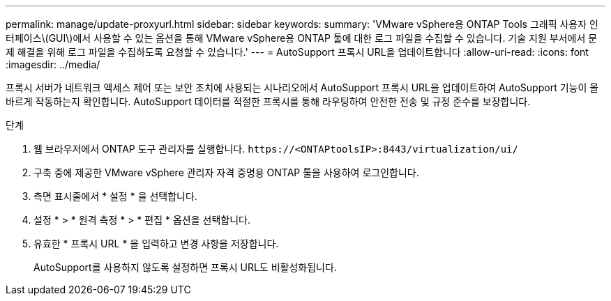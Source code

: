 ---
permalink: manage/update-proxyurl.html 
sidebar: sidebar 
keywords:  
summary: 'VMware vSphere용 ONTAP Tools 그래픽 사용자 인터페이스\(GUI\)에서 사용할 수 있는 옵션을 통해 VMware vSphere용 ONTAP 툴에 대한 로그 파일을 수집할 수 있습니다. 기술 지원 부서에서 문제 해결을 위해 로그 파일을 수집하도록 요청할 수 있습니다.' 
---
= AutoSupport 프록시 URL을 업데이트합니다
:allow-uri-read: 
:icons: font
:imagesdir: ../media/


[role="lead"]
프록시 서버가 네트워크 액세스 제어 또는 보안 조치에 사용되는 시나리오에서 AutoSupport 프록시 URL을 업데이트하여 AutoSupport 기능이 올바르게 작동하는지 확인합니다. AutoSupport 데이터를 적절한 프록시를 통해 라우팅하여 안전한 전송 및 규정 준수를 보장합니다.

.단계
. 웹 브라우저에서 ONTAP 도구 관리자를 실행합니다. `\https://<ONTAPtoolsIP>:8443/virtualization/ui/`
. 구축 중에 제공한 VMware vSphere 관리자 자격 증명용 ONTAP 툴을 사용하여 로그인합니다.
. 측면 표시줄에서 * 설정 * 을 선택합니다.
. 설정 * > * 원격 측정 * > * 편집 * 옵션을 선택합니다.
. 유효한 * 프록시 URL * 을 입력하고 변경 사항을 저장합니다.
+
AutoSupport를 사용하지 않도록 설정하면 프록시 URL도 비활성화됩니다.


